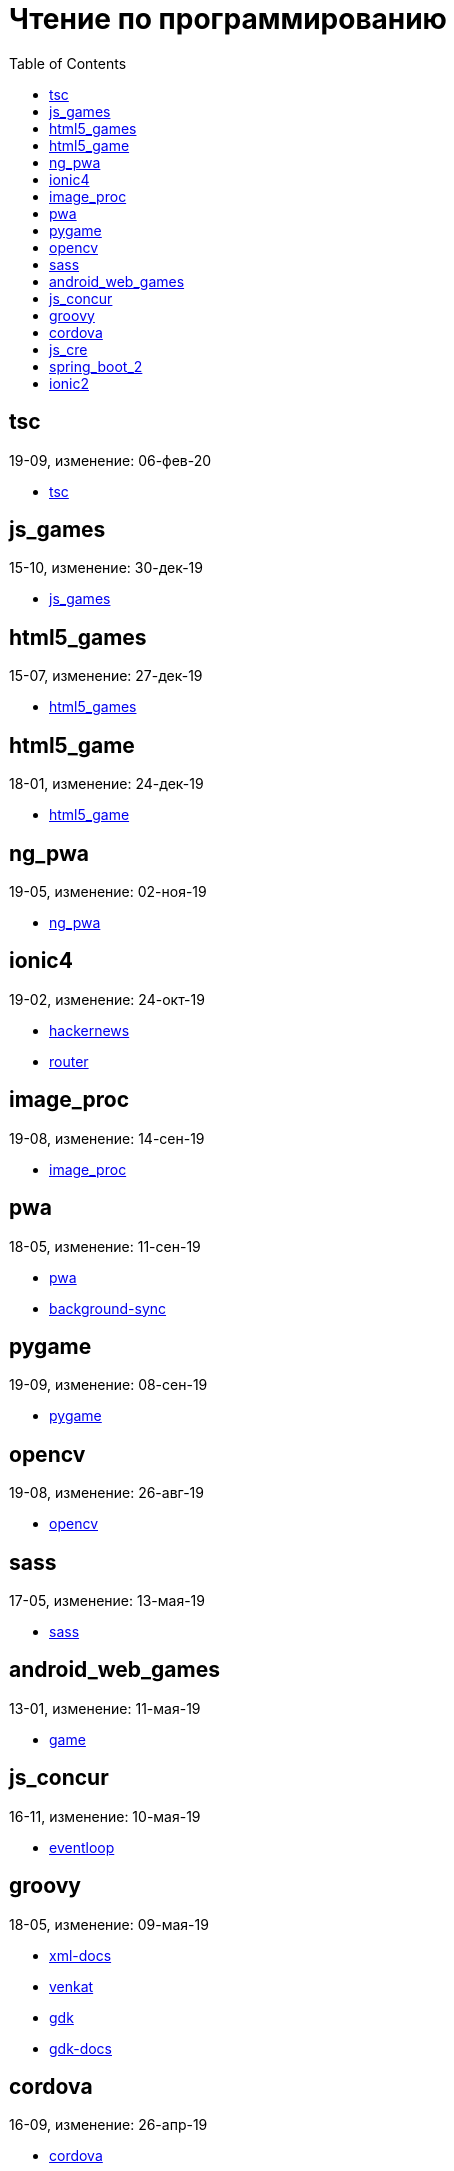 = Чтение по программированию
:toc: right


== tsc

19-09, изменение: 06-фев-20

- link:19-09/tsc_code/tsc.html[tsc]

== js_games

15-10, изменение: 30-дек-19

- link:15-10/js_games_code/js_games.html[js_games]

== html5_games

15-07, изменение: 27-дек-19

- link:15-07/html5_games_code/html5_games.html[html5_games]

== html5_game

18-01, изменение: 24-дек-19

- link:18-01/html5_game_code/html5_game.html[html5_game]

== ng_pwa

19-05, изменение: 02-ноя-19

- link:19-05/ng_pwa_code/ng_pwa.html[ng_pwa]

== ionic4

19-02, изменение: 24-окт-19

- link:19-02/ionic4_code/hackernews.html[hackernews]
- link:19-02/ionic4_code/router.html[router]

== image_proc

19-08, изменение: 14-сен-19

- link:19-08/image_proc_code/image_proc.html[image_proc]

== pwa

18-05, изменение: 11-сен-19

- link:18-05/pwa_code/pwa.html[pwa]
- link:18-05/pwa_code/background-sync.html[background-sync]

== pygame

19-09, изменение: 08-сен-19

- link:19-09/pygame_code/pygame.html[pygame]

== opencv

19-08, изменение: 26-авг-19

- link:19-08/opencv_code/opencv.html[opencv]

== sass

17-05, изменение: 13-мая-19

- link:17-05/sass_code/sass.html[sass]

== android_web_games

13-01, изменение: 11-мая-19

- link:13-01/android_web_games_code/game.html[game]

== js_concur

16-11, изменение: 10-мая-19

- link:16-11/js_concur_code/eventloop.html[eventloop]

== groovy

18-05, изменение: 09-мая-19

- link:18-05/groovy_code/xml-docs.html[xml-docs]
- link:18-05/groovy_code/venkat.html[venkat]
- link:18-05/groovy_code/gdk.html[gdk]
- link:18-05/groovy_code/gdk-docs.html[gdk-docs]

== cordova

16-09, изменение: 26-апр-19

- link:16-09/cordova_code/cordova.html[cordova]

== js_cre

17-01, изменение: 26-апр-19

- link:17-01/js_cre_code/audiovideo.html[audiovideo]

== spring_boot_2

18-12, изменение: 17-апр-19

- link:18-12/spring_boot_2_code/springboot2.html[springboot2]

== ionic2

17-05, изменение: 12-апр-19

- link:17-05/ionic2_code/typescript.html[typescript]
- link:17-05/ionic2_code/socialsharing.html[socialsharing]
- link:17-05/ionic2_code/ionicforms.html[ionicforms]
